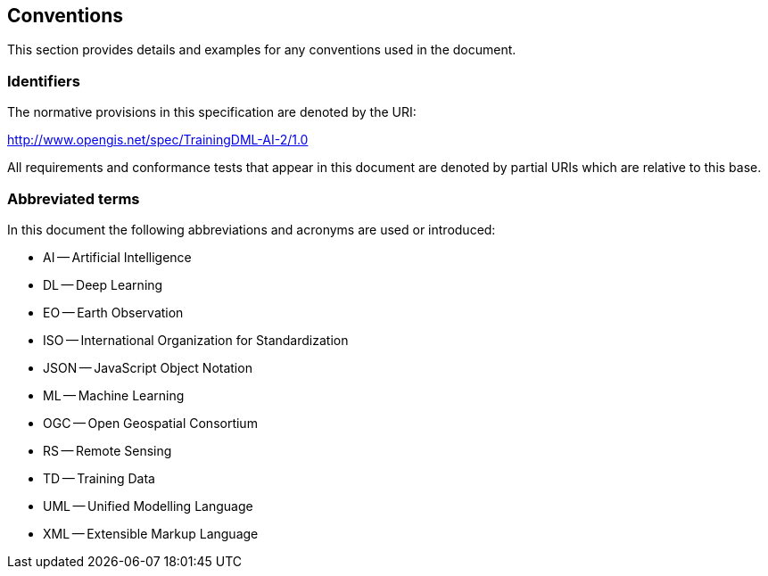 == Conventions

This section provides details and examples for any conventions used in the document.

=== Identifiers

The normative provisions in this specification are denoted by the URI:

http://www.opengis.net/spec/TrainingDML-AI-2/1.0

All requirements and conformance tests that appear in this document are denoted by partial URIs which are relative to this base.

=== Abbreviated terms

In this document the following abbreviations and acronyms are used or introduced:

* AI -- Artificial Intelligence
* DL -- Deep Learning
* EO -- Earth Observation
* ISO -- International Organization for Standardization
* JSON -- JavaScript Object Notation
* ML -- Machine Learning
* OGC -- Open Geospatial Consortium
* RS -- Remote Sensing
* TD -- Training Data
* UML -- Unified Modelling Language
* XML -- Extensible Markup Language